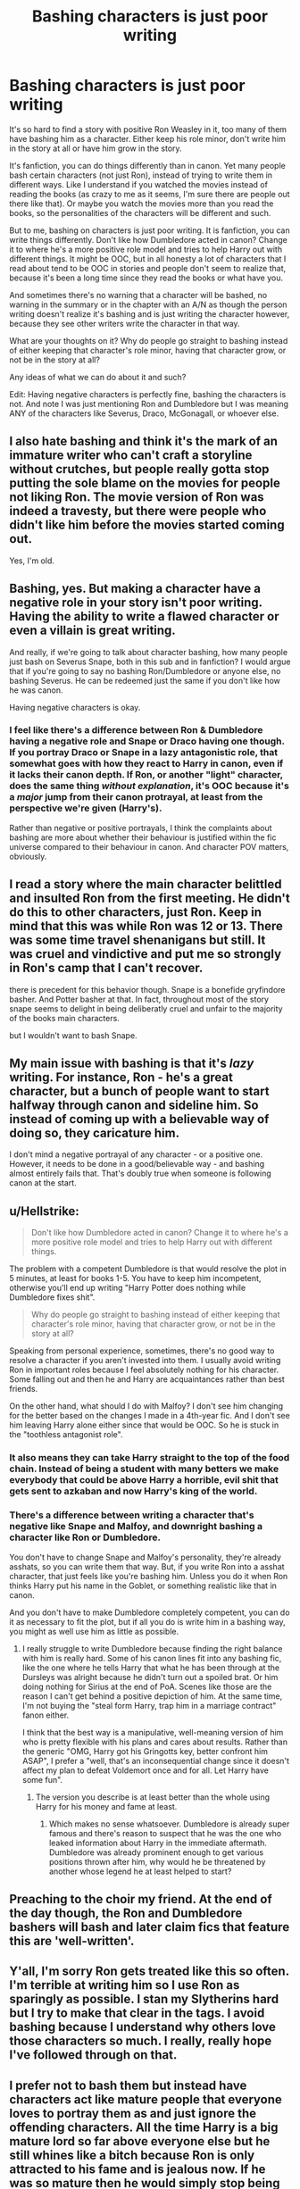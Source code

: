 #+TITLE: Bashing characters is just poor writing

* Bashing characters is just poor writing
:PROPERTIES:
:Author: SnarkyAndProud
:Score: 12
:DateUnix: 1581457844.0
:DateShort: 2020-Feb-12
:FlairText: Discussion
:END:
It's so hard to find a story with positive Ron Weasley in it, too many of them have bashing him as a character. Either keep his role minor, don't write him in the story at all or have him grow in the story.

It's fanfiction, you can do things differently than in canon. Yet many people bash certain characters (not just Ron), instead of trying to write them in different ways. Like I understand if you watched the movies instead of reading the books (as crazy to me as it seems, I'm sure there are people out there like that). Or maybe you watch the movies more than you read the books, so the personalities of the characters will be different and such.

But to me, bashing on characters is just poor writing. It is fanfiction, you can write things differently. Don't like how Dumbledore acted in canon? Change it to where he's a more positive role model and tries to help Harry out with different things. It might be OOC, but in all honesty a lot of characters that I read about tend to be OOC in stories and people don't seem to realize that, because it's been a long time since they read the books or what have you.

And sometimes there's no warning that a character will be bashed, no warning in the summary or in the chapter with an A/N as though the person writing doesn't realize it's bashing and is just writing the character however, because they see other writers write the character in that way.

What are your thoughts on it? Why do people go straight to bashing instead of either keeping that character's role minor, having that character grow, or not be in the story at all?

Any ideas of what we can do about it and such?

Edit: Having negative characters is perfectly fine, bashing the characters is not. And note I was just mentioning Ron and Dumbledore but I was meaning ANY of the characters like Severus, Draco, McGonagall, or whoever else.


** I also hate bashing and think it's the mark of an immature writer who can't craft a storyline without crutches, but people really gotta stop putting the sole blame on the movies for people not liking Ron. The movie version of Ron was indeed a travesty, but there were people who didn't like him before the movies started coming out.

Yes, I'm old.
:PROPERTIES:
:Author: vichan
:Score: 11
:DateUnix: 1581466306.0
:DateShort: 2020-Feb-12
:END:


** Bashing, yes. But making a character have a negative role in your story isn't poor writing. Having the ability to write a flawed character or even a villain is great writing.

And really, if we're going to talk about character bashing, how many people just bash on Severus Snape, both in this sub and in fanfiction? I would argue that if you're going to say no bashing Ron/Dumbledore or anyone else, no bashing Severus. He can be redeemed just the same if you don't like how he was canon.

Having negative characters is okay.
:PROPERTIES:
:Author: winds0fchange19
:Score: 15
:DateUnix: 1581458065.0
:DateShort: 2020-Feb-12
:END:

*** I feel like there's a difference between Ron & Dumbledore having a negative role and Snape or Draco having one though. If you portray Draco or Snape in a lazy antagonistic role, that somewhat goes with how they react to Harry in canon, even if it lacks their canon depth. If Ron, or another "light" character, does the same thing /without explanation/, it's OOC because it's a /major/ jump from their canon protrayal, at least from the perspective we're given (Harry's).

Rather than negative or positive portrayals, I think the complaints about bashing are more about whether their behaviour is justified within the fic universe compared to their behaviour in canon. And character POV matters, obviously.
:PROPERTIES:
:Score: 10
:DateUnix: 1581468139.0
:DateShort: 2020-Feb-12
:END:


** I read a story where the main character belittled and insulted Ron from the first meeting. He didn't do this to other characters, just Ron. Keep in mind that this was while Ron was 12 or 13. There was some time travel shenanigans but still. It was cruel and vindictive and put me so strongly in Ron's camp that I can't recover.

there is precedent for this behavior though. Snape is a bonefide gryfindore basher. And Potter basher at that. In fact, throughout most of the story snape seems to delight in being deliberatly cruel and unfair to the majority of the books main characters.

but I wouldn't want to bash Snape.
:PROPERTIES:
:Author: OnAScaleOfDebauchery
:Score: 4
:DateUnix: 1581526818.0
:DateShort: 2020-Feb-12
:END:


** My main issue with bashing is that it's /lazy/ writing. For instance, Ron - he's a great character, but a bunch of people want to start halfway through canon and sideline him. So instead of coming up with a believable way of doing so, they caricature him.

I don't mind a negative portrayal of any character - or a positive one. However, it needs to be done in a good/believable way - and bashing almost entirely fails that. That's doubly true when someone is following canon at the start.
:PROPERTIES:
:Author: matgopack
:Score: 5
:DateUnix: 1581459607.0
:DateShort: 2020-Feb-12
:END:


** u/Hellstrike:
#+begin_quote
  Don't like how Dumbledore acted in canon? Change it to where he's a more positive role model and tries to help Harry out with different things.
#+end_quote

The problem with a competent Dumbledore is that would resolve the plot in 5 minutes, at least for books 1-5. You have to keep him incompetent, otherwise you'll end up writing "Harry Potter does nothing while Dumbledore fixes shit".

#+begin_quote
  Why do people go straight to bashing instead of either keeping that character's role minor, having that character grow, or not be in the story at all?
#+end_quote

Speaking from personal experience, sometimes, there's no good way to resolve a character if you aren't invested into them. I usually avoid writing Ron in important roles because I feel absolutely nothing for his character. Some falling out and then he and Harry are acquaintances rather than best friends.

On the other hand, what should I do with Malfoy? I don't see him changing for the better based on the changes I made in a 4th-year fic. And I don't see him leaving Harry alone either since that would be OOC. So he is stuck in the "toothless antagonist role".
:PROPERTIES:
:Author: Hellstrike
:Score: 5
:DateUnix: 1581471174.0
:DateShort: 2020-Feb-12
:END:

*** It also means they can take Harry straight to the top of the food chain. Instead of being a student with many betters we make everybody that could be above Harry a horrible, evil shit that gets sent to azkaban and now Harry's king of the world.
:PROPERTIES:
:Author: jasoneill23
:Score: 1
:DateUnix: 1581486487.0
:DateShort: 2020-Feb-12
:END:


*** There's a difference between writing a character that's negative like Snape and Malfoy, and downright bashing a character like Ron or Dumbledore.

You don't have to change Snape and Malfoy's personality, they're already asshats, so you can write them that way. But, if you write Ron into a asshat character, that just feels like you're bashing him. Unless you do it when Ron thinks Harry put his name in the Goblet, or something realistic like that in canon.

And you don't have to make Dumbledore completely competent, you can do it as necessary to fit the plot, but if all you do is write him in a bashing way, you might as well use him as little as possible.
:PROPERTIES:
:Author: SnarkyAndProud
:Score: 0
:DateUnix: 1581472015.0
:DateShort: 2020-Feb-12
:END:

**** I really struggle to write Dumbledore because finding the right balance with him is really hard. Some of his canon lines fit into any bashing fic, like the one where he tells Harry that what he has been through at the Dursleys was alright because he didn't turn out a spoiled brat. Or him doing nothing for Sirius at the end of PoA. Scenes like those are the reason I can't get behind a positive depiction of him. At the same time, I'm not buying the "steal form Harry, trap him in a marriage contract" fanon either.

I think that the best way is a manipulative, well-meaning version of him who is pretty flexible with his plans and cares about results. Rather than the generic "OMG, Harry got his Gringotts key, better confront him ASAP", I prefer a "well, that's an inconsequential change since it doesn't affect my plan to defeat Voldemort once and for all. Let Harry have some fun".
:PROPERTIES:
:Author: Hellstrike
:Score: 3
:DateUnix: 1581473214.0
:DateShort: 2020-Feb-12
:END:

***** The version you describe is at least better than the whole using Harry for his money and fame at least.
:PROPERTIES:
:Author: SnarkyAndProud
:Score: 0
:DateUnix: 1581473648.0
:DateShort: 2020-Feb-12
:END:

****** Which makes no sense whatsoever. Dumbledore is already super famous and there's reason to suspect that he was the one who leaked information about Harry in the immediate aftermath. Dumbledore was already prominent enough to get various positions thrown after him, why would he be threatened by another whose legend he at least helped to start?
:PROPERTIES:
:Author: Hellstrike
:Score: 2
:DateUnix: 1581503147.0
:DateShort: 2020-Feb-12
:END:


** Preaching to the choir my friend. At the end of the day though, the Ron and Dumbledore bashers will bash and later claim fics that feature this are 'well-written'.
:PROPERTIES:
:Author: YOB1997
:Score: 2
:DateUnix: 1581481505.0
:DateShort: 2020-Feb-12
:END:


** Y'all, I'm sorry Ron gets treated like this so often. I'm terrible at writing him so I use Ron as sparingly as possible. I stan my Slytherins hard but I try to make that clear in the tags. I avoid bashing because I understand why others love those characters so much. I really, really hope I've followed through on that.
:PROPERTIES:
:Author: quantum_of_flawless
:Score: 1
:DateUnix: 1581470389.0
:DateShort: 2020-Feb-12
:END:


** I prefer not to bash them but instead have characters act like mature people that everyone loves to portray them as and just ignore the offending characters. All the time Harry is a big mature lord so far above everyone else but he still whines like a bitch because Ron is only attracted to his fame and is jealous now. If he was so mature then he would simply stop being friends with Ron, no need for a big fight or argument to draw attention to it.
:PROPERTIES:
:Author: jasoneill23
:Score: 1
:DateUnix: 1581486268.0
:DateShort: 2020-Feb-12
:END:


** Well, bashing can be good, but only if the author really knows what he is doing and only if stuff stays realistic. Most are exaggerating so hard that it just becomes plain silly.

For me, character bashing, is an art. It has to be subtle to truly work, and if it's done well, it can be great. But yeah, most stories that go for character bashing as just plain stupid. The main victims of bashing are mostly Dumbles/Ron and they are always so badly done that it's just too unrealistic to enjoy.\\
Dumbles becomes an evil schemer who gets away with everything he does, no consequences, and people still think of him as the holy leader of light even after he admits what 'evil' he has done in the name of the 'Greater Good!'\\
Ron starts to become a parody of a Griffidor Draco Malfoy. He antagonizes everyone, he becomes violent, he starts to plot his revenge for people ignoring him, etc. etc. the typical stuff.

Anyway, I like bashing if it's done well since the author can criticize the character in a slightly comedic way. However, I hate bashing when the author decides to go crazy because trying too hard to be funny.
:PROPERTIES:
:Author: Paajin
:Score: 1
:DateUnix: 1582408353.0
:DateShort: 2020-Feb-23
:END:


** I disagree.

Bashing, at its core is rewriting the character in a different way. The bashing author is emphasizing perceived negative traits the characters in an exaggerated manner. Sure, you might disagree with the authors interpretation of the original characters, but that does not mean that it's bad writing.

On the contrary, if you take a step back and consider the fanfiction as it's own work of literature, you'll see that the bashing serves as a very legitimate literary purpose. In many of the bashing works I've seen, the author is trying to portray Harry (or whoever the protagonist is) as having the opposite trait. They use the bashed character as a [[https://en.wikipedia.org/wiki/Foil_%28literature%29?wprov=sfla1][foil]] to emphasize this trait. Telemachus' cowardice highlights Odysseus' bravery. The lazy Ron highlights Harry's diligent work ethic. The greater good Dumbledore highlights Harry's care for the individual. The fangirl Ginny highlights Hermione's dedication and usefulness to Harry.
:PROPERTIES:
:Author: zacker150
:Score: -1
:DateUnix: 1581489389.0
:DateShort: 2020-Feb-12
:END:

*** Rewriting the character in a different manner is fine. Bashing is going further.

For instance, let's take Ron. We have a canon version of Ron that we can all look at to compare - now, let's imagine someone writing a fanfic involving a change to his character.

Fanfic A starts at the start of 5th year, with the previous 4 years being unchanged in the backstory. Ron gets disposed of in 3 chapters, by having him be a complete lazy slob who is just hanging around Harry to try to get his grubby hands on his gold. Then he's only brought up later to get laughed at. That's bashing.

Fanfic B also decides that it wants Harry to have another best friend. Instead of just making Ron into a full on caricature out of the blue, it starts an earlier divergence - say, Harry sitting next to and befriending Neville on the train and not running into Malfoy. Without the strong desire to stay away from that, Harry gets sorted into Slytherin - and Ron dislikes him due to that. That's not bashing.

Even very negative changes from canon can be done without bashing - a well written evil, scheming Dumbledore one would be a lot of fun to read for instance. But bashing is when it crosses over into being lazy and not making sense, and it just hurts the quality of a fic.
:PROPERTIES:
:Author: matgopack
:Score: 4
:DateUnix: 1581522553.0
:DateShort: 2020-Feb-12
:END:

**** u/zacker150:
#+begin_quote
  We have a canon version of Ron that we can all look at to compare - now, let's imagine someone writing a fanfic involving a change to his character.
#+end_quote

In determining whether or not something in a fanfic is bad writing, you need to take a step back and /pretend that canon does not exist./ You must evaluate the work as its own independent work of literature.

Consider for an example Fanfic C where the author is trying to write a more studious Harry. Throughout the book, Ron is single-mindedly focused on chess is quidditch. He repeatedly tries to convince Harry to procrastinate on his studies by playing a game of chess or quidditch with him, and Harry always declines, choosing to instead work on more important stuff.

Many would consider this to be Ron bashing, and the author might even label it as such. However, when evaluated as its own independent work, it is by no means bad writing. On the contrary, Ron in this story is a textbook example of a foil, his laziness serving to highlight Harry's studiousness. Maybe it's because I tend to stick to the M rated fics, but it seems to me like the fics bashing Ron are more like Fic C.
:PROPERTIES:
:Author: zacker150
:Score: 1
:DateUnix: 1581539861.0
:DateShort: 2020-Feb-13
:END:

***** You cannot step back and pretend that canon does not exist /when the premise for the fic is that it starts/ *after* /some part of canon/.

In your Fanfic C, if we see Ron's introduction to Harry from the start, and his characterization is consistent from that point onwards, that's one thing. If instead it starts after a supposedly canon first 3 years, it's another. In addition, for bashing purposes, it does depend on how Ron is presented (IE, if he's a normal student level of laziness like in the books, vs the laziest guy ever.)

Most Ron bashing goes way further than what you seem to be implying. For instance, there's a fic I read recently that had good writing, a fairly unique premise that I was enjoying - and then threw in Ron suddenly saying that he was only hooking up with Hermione because there was no other option until the younger girls 'filled out proper-like', that she was a nightmare, and generally agreeing with someone calling her super ugly - and all, of course, to have Harry end up with Hermione. That's fairly typical for Ron-bashing in my experience.
:PROPERTIES:
:Author: matgopack
:Score: 1
:DateUnix: 1581541335.0
:DateShort: 2020-Feb-13
:END:


*** *Foil (literature)*

In fiction, a foil is a character who contrasts with another character, usually the protagonist, to highlight qualities of the other character. In some cases, a subplot can be used as a foil to the main plot. This is especially true in the case of metafiction and the "story within a story" motif. The word foil comes from the old practice of backing gems with foil to make them shine more brightly.A foil usually either differs dramatically or is an extreme comparison that is made to contrast a difference between two things.

--------------

^{[} [[https://www.reddit.com/message/compose?to=kittens_from_space][^{PM}]] ^{|} [[https://reddit.com/message/compose?to=WikiTextBot&message=Excludeme&subject=Excludeme][^{Exclude} ^{me}]] ^{|} [[https://np.reddit.com/r/HPfanfiction/about/banned][^{Exclude} ^{from} ^{subreddit}]] ^{|} [[https://np.reddit.com/r/WikiTextBot/wiki/index][^{FAQ} ^{/} ^{Information}]] ^{|} [[https://github.com/kittenswolf/WikiTextBot][^{Source}]] ^{]} ^{Downvote} ^{to} ^{remove} ^{|} ^{v0.28}
:PROPERTIES:
:Author: WikiTextBot
:Score: 0
:DateUnix: 1581489398.0
:DateShort: 2020-Feb-12
:END:
